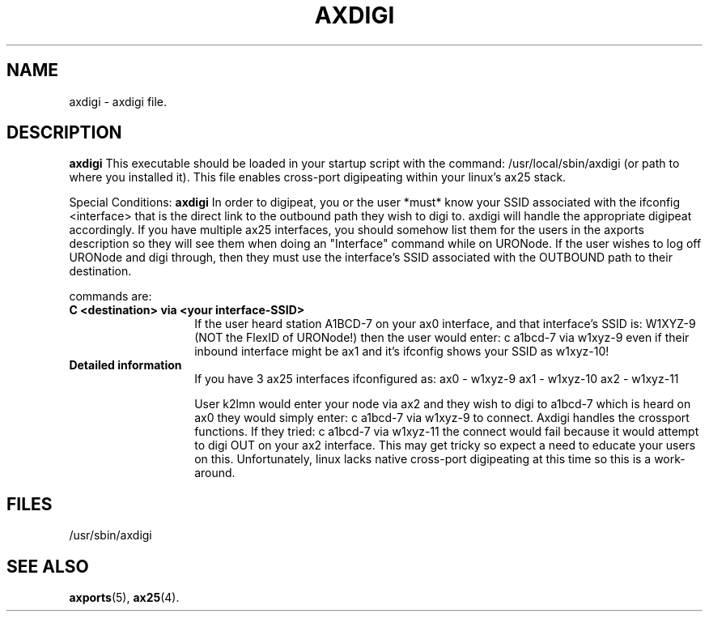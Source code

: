 .TH AXDIGI 8 "28 April 2013" Linux "Linux Programmer's Manual"
.SH NAME
axdigi \- axdigi file.
.SH DESCRIPTION
.LP
.B axdigi
This executable should be loaded in your startup script with the command:
/usr/local/sbin/axdigi (or path to where you installed it). This file enables
cross-port digipeating within your linux's ax25 stack.
.LP
Special Conditions:
.B axdigi
In order to digipeat, you or the user *must* know your SSID associated
with the ifconfig <interface> that is the direct link to the outbound
path they wish to digi to. axdigi will handle the appropriate digipeat
accordingly. If you have multiple ax25 interfaces, you should somehow
list them for the users in the axports description so they will see
them when doing an "Interface" command while on URONode. If the user
wishes to log off URONode and digi through, then they must use the
interface's SSID associated with the OUTBOUND path to their destination.
.sp
commands are:
.TP 14
.B C <destination> via <your interface-SSID>
If the user heard station A1BCD-7 on your ax0 interface, and that
interface's SSID is: W1XYZ-9 (NOT the FlexID of URONode!) then the user
would enter:
c a1bcd-7 via w1xyz-9 
even if their inbound interface might be ax1 and it's ifconfig shows 
your SSID as w1xyz-10!
.TP 14
.B Detailed information
If you have 3 ax25 interfaces ifconfigured as:
ax0 - w1xyz-9
ax1 - w1xyz-10
ax2 - w1xyz-11

User k2lmn would enter your node via ax2 and they wish to digi to
a1bcd-7 which is heard on ax0 they would simply enter:
c a1bcd-7 via w1xyz-9 to connect. Axdigi handles the crossport
functions. If they tried:
c a1bcd-7 via w1xyz-11
the connect would fail because it would attempt to digi OUT on your
ax2 interface. This may get tricky so expect a need to educate your
users on this. Unfortunately, linux lacks native cross-port digipeating
at this time so this is a work-around.
.SH FILES
.LP
/usr/sbin/axdigi
.SH "SEE ALSO"
.BR axports (5),
.BR ax25 (4).
